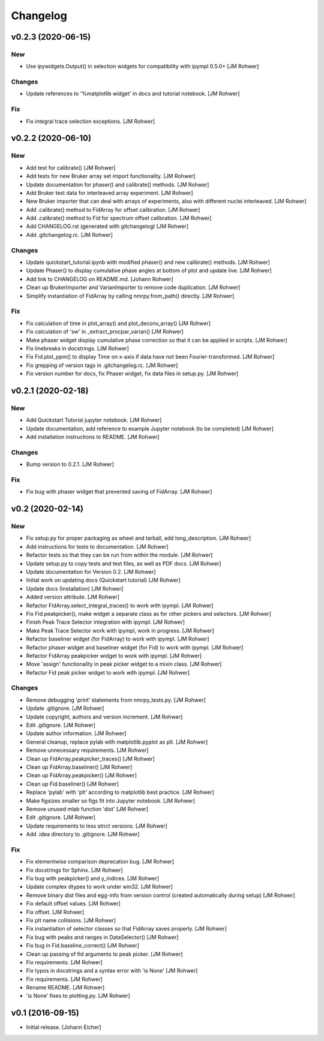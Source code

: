 Changelog
=========

v0.2.3 (2020-06-15)
-------------------

New
~~~
- Use ipywidgets.Output() in selection widgets for compatibility with
  ipympl 0.5.0+ [JM Rohwer]

Changes
~~~~~~~
- Update references to '%matplotlib widget' in docs and tutorial
  notebook. [JM Rohwer]

Fix
~~~
- Fix integral trace selection exceptions. [JM Rohwer]


v0.2.2 (2020-06-10)
-------------------

New
~~~
- Add test for calibrate() [JM Rohwer]
- Add tests for new Bruker array set import functionality. [JM Rohwer]
- Update documentation for phaser() and calibrate() methods. [JM Rohwer]
- Add Bruker test data for interleaved array experiment. [JM Rohwer]
- New Bruker importer that can deal with arrays of experiments, also
  with different nuclei interleaved. [JM Rohwer]
- Add .calibrate() method to FidArray for offset calibration. [JM
  Rohwer]
- Add .calibrate() method to Fid for spectrum offset calibration. [JM
  Rohwer]
- Add CHANGELOG.rst (generated with gitchangelog) [JM Rohwer]
- Add .gitchangelog.rc. [JM Rohwer]

Changes
~~~~~~~
- Update quickstart_tutorial.ipynb with modified phaser() and new
  calibrate() methods. [JM Rohwer]
- Update Phaser() to display cumulative phase angles at bottom of plot
  and update live. [JM Rohwer]
- Add link to CHANGELOG on README.md. [Johann Rohwer]
- Clean up BrukerImporter and VarianImporter to remove code duplication.
  [JM Rohwer]
- Simplify instantiation of FidArray by calling nmrpy.from_path()
  directly. [JM Rohwer]

Fix
~~~
- Fix calculation of time in plot_array() and plot_deconv_array() [JM
  Rohwer]
- Fix calculation of 'sw' in _extract_procpar_varian() [JM Rohwer]
- Make phaser widget display cumulative phase correction so that it can
  be applied in scripts. [JM Rohwer]
- Fix linebreaks in docstrings. [JM Rohwer]
- Fix Fid.plot_ppm() to display Time on x-axis if data have not been
  Fourier-transformed. [JM Rohwer]
- Fix grepping of version tags in .gitchangelog.rc. [JM Rohwer]
- Fix version number for docs, fix Phaser widget, fix data files in
  setup.py. [JM Rohwer]


v0.2.1 (2020-02-18)
-------------------

New
~~~
- Add Quickstart Tutorial jupyter notebook. [JM Rohwer]
- Update documentation, add reference to example Jupyter notebook (to be
  completed) [JM Rohwer]
- Add installation instructions to README. [JM Rohwer]

Changes
~~~~~~~
- Bump version to 0.2.1. [JM Rohwer]

Fix
~~~
- Fix bug with phaser widget that prevented saving of FidArray. [JM
  Rohwer]


v0.2 (2020-02-14)
-----------------

New
~~~
- Fix setup.py for proper packaging as wheel and tarball, add
  long_description. [JM Rohwer]
- Add instructions for tests to documentation. [JM Rohwer]
- Refactor tests so that they can be run from within the module. [JM
  Rohwer]
- Update setup.py to copy tests and test files, as well as PDF docs. [JM
  Rohwer]
- Update documentation for Version 0.2. [JM Rohwer]
- Initial work on updating docs (Quickstart tutorial) [JM Rohwer]
- Update docs (Installation) [JM Rohwer]
- Added version attribute. [JM Rohwer]
- Refactor FidArray.select_integral_traces() to work with ipympl. [JM
  Rohwer]
- Fix Fid.peakpicker(), make widget a separate class as for other
  pickers and selectors. [JM Rohwer]
- Finish Peak Trace Selector integration with ipympl. [JM Rohwer]
- Make Peak Trace Selector work with ipympl, work in progress. [JM
  Rohwer]
- Refactor baseliner widget (for FidArray) to work with ipympl. [JM
  Rohwer]
- Refactor phaser widget and baseliner widget (for Fid) to work with
  ipympl. [JM Rohwer]
- Refactor FidArray peakpicker widget to work with ipympl. [JM Rohwer]
- Move 'assign' functionality in peak picker widget to a mixin class.
  [JM Rohwer]
- Refactor Fid peak picker widget to work with ipympl. [JM Rohwer]

Changes
~~~~~~~
- Remove debugging 'print' statements from nmrpy_tests.py. [JM Rohwer]
- Update .gitignore. [JM Rohwer]
- Update copyright, authors and version increment. [JM Rohwer]
- Edit .gitignore. [JM Rohwer]
- Update author information. [JM Rohwer]
- General cleanup, replace pylab with matplotlib.pyplot as plt. [JM
  Rohwer]
- Remove unnecessary requirements. [JM Rohwer]
- Clean up FidArray.peakpicker_traces() [JM Rohwer]
- Clean up FidArray.baseliner() [JM Rohwer]
- Clean up FidArray.peakpicker() [JM Rohwer]
- Clean up Fid.baseliner() [JM Rohwer]
- Replace 'pylab' with 'plt' according to matplotlib best practice. [JM
  Rohwer]
- Make figsizes smaller so figs fit into Jupyter notebook. [JM Rohwer]
- Remove unused mlab function 'dist' [JM Rohwer]
- Edit .gitignore. [JM Rohwer]
- Update requirements to less strict versions. [JM Rohwer]
- Add .idea directory to .gitignore. [JM Rohwer]

Fix
~~~
- Fix elementwise comparison deprecation bug. [JM Rohwer]
- Fix docstrings for Sphinx. [JM Rohwer]
- Fix bug with peakpicker() and y_indices. [JM Rohwer]
- Update complex dtypes to work under win32. [JM Rohwer]
- Remove binary dist files and egg-info from version control (created
  automatically during setup) [JM Rohwer]
- Fix default offset values. [JM Rohwer]
- Fix offset. [JM Rohwer]
- Fix plt name collisions. [JM Rohwer]
- Fix instantiation of selector classes so that FidArray saves properly.
  [JM Rohwer]
- Fix bug with peaks and ranges in DataSelector() [JM Rohwer]
- Fix bug in Fid.baseline_correct() [JM Rohwer]
- Clean up passing of fid arguments to peak picker. [JM Rohwer]
- Fix requirements. [JM Rohwer]
- Fix typos in docstrings and a syntax error with 'is None' [JM Rohwer]
- Fix requirements. [JM Rohwer]
- Rename README. [JM Rohwer]
- 'is None' fixes to plotting.py. [JM Rohwer]


v0.1 (2016-09-15)
-----------------
- Initial release. [Johann Eicher]
